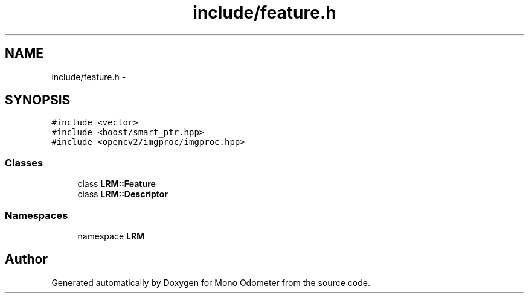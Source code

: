 .TH "include/feature.h" 3 "Wed Sep 26 2012" "Version 0.01" "Mono Odometer" \" -*- nroff -*-
.ad l
.nh
.SH NAME
include/feature.h \- 
.SH SYNOPSIS
.br
.PP
\fC#include <vector>\fP
.br
\fC#include <boost/smart_ptr\&.hpp>\fP
.br
\fC#include <opencv2/imgproc/imgproc\&.hpp>\fP
.br

.SS "Classes"

.in +1c
.ti -1c
.RI "class \fBLRM::Feature\fP"
.br
.ti -1c
.RI "class \fBLRM::Descriptor\fP"
.br
.in -1c
.SS "Namespaces"

.in +1c
.ti -1c
.RI "namespace \fBLRM\fP"
.br
.in -1c
.SH "Author"
.PP 
Generated automatically by Doxygen for Mono Odometer from the source code\&.

